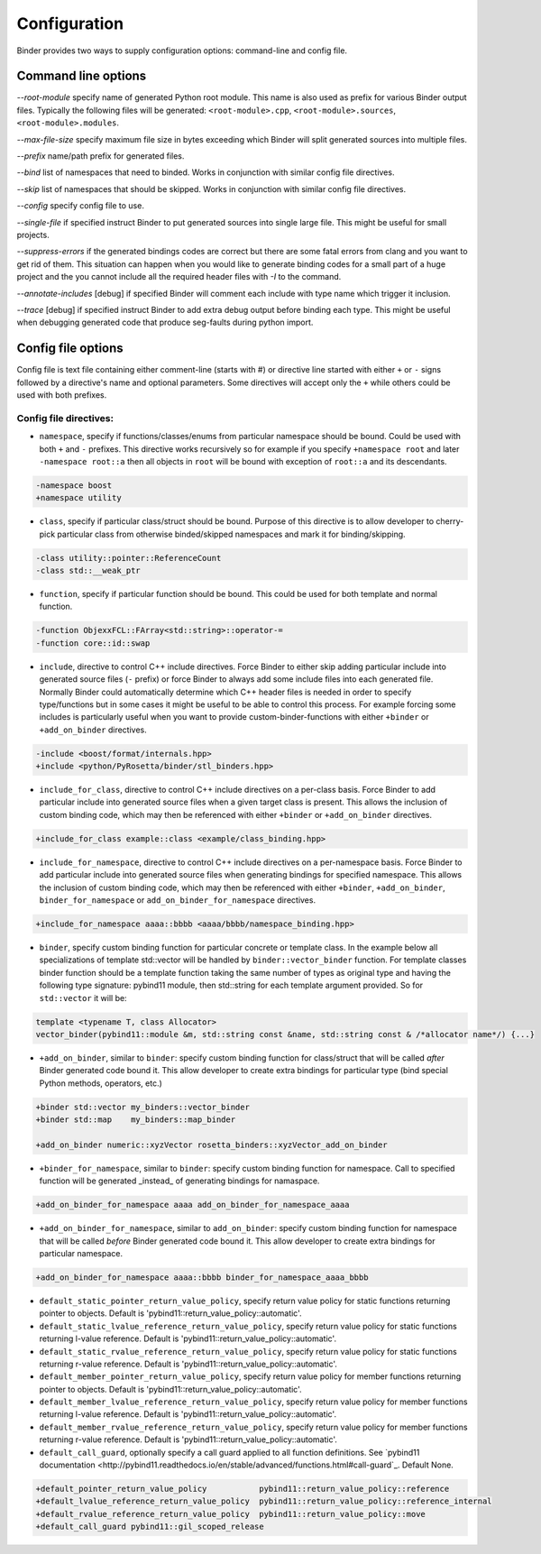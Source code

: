 Configuration
#############

Binder provides two ways to supply configuration options: command-line and config file.



Command line options
====================

`--root-module` specify name of generated Python root module. This name is also used as prefix for various Binder output
files. Typically the following files will be generated: ``<root-module>.cpp``, ``<root-module>.sources``,
``<root-module>.modules``.


`--max-file-size` specify maximum file size in bytes exceeding which Binder will split generated sources into multiple files.


`--prefix` name/path prefix for generated files.


`--bind` list of namespaces that need to binded. Works in conjunction with similar config file directives.


`--skip` list of namespaces that should be skipped. Works in conjunction with similar config file directives.


`--config` specify config file to use.


`--single-file` if specified instruct Binder to put generated sources into single large file. This might be useful for small projects.


`--suppress-errors` if the generated bindings codes are correct but there are some fatal errors from clang and you want to get rid of them. This situation can happen when you would like to generate binding codes for a small part of a huge project and the you cannot include all the required header files with `-I` to the command.


`--annotate-includes` [debug] if specified Binder will comment each include with type name which trigger it inclusion.


`--trace` [debug] if specified instruct Binder to add extra debug output before binding each type. This might be useful when debugging generated code that produce seg-faults during python import.



Config file options
===================

Config file is text file containing either comment-line (starts with #) or directive line started with either ``+`` or ``-`` signs
followed by a directive's name and optional parameters. Some directives will accept only the ``+`` while others could be used with
both prefixes.

Config file directives:
-----------------------

* ``namespace``, specify if functions/classes/enums from particular namespace should be bound. Could be used with both ``+`` and ``-``
  prefixes. This directive works recursively so for example if you specify ``+namespace root`` and later ``-namespace root::a`` then
  all objects in ``root`` will be bound with exception of ``root::a`` and its descendants.

.. code-block:: bash

  -namespace boost
  +namespace utility



* ``class``, specify if particular class/struct should be bound. Purpose of this directive is to allow developer to cherry-pick
  particular class from otherwise binded/skipped namespaces and mark it for binding/skipping.

.. code-block:: bash

  -class utility::pointer::ReferenceCount
  -class std::__weak_ptr



* ``function``, specify if particular function should be bound. This could be used for both template and normal function.

.. code-block:: bash

  -function ObjexxFCL::FArray<std::string>::operator-=
  -function core::id::swap



* ``include``, directive to control C++ include directives. Force Binder to either skip adding particular include into generated
  source files (``-`` prefix) or force Binder to always add some include files into each generated file. Normally Binder could
  automatically determine which C++ header files is needed in order to specify type/functions but in some cases it might be
  useful to be able to control this process. For example forcing some includes is particularly useful when you want to provide
  custom-binder-functions with either ``+binder`` or ``+add_on_binder`` directives.

.. code-block:: bash

  -include <boost/format/internals.hpp>
  +include <python/PyRosetta/binder/stl_binders.hpp>



* ``include_for_class``, directive to control C++ include directives on a per-class basis. Force Binder to add particular include
  into generated source files when a given target class is present. This allows the inclusion of custom binding code, which may
  then be referenced with either ``+binder`` or ``+add_on_binder`` directives.

.. code-block:: bash

  +include_for_class example::class <example/class_binding.hpp>



* ``include_for_namespace``, directive to control C++ include directives on a per-namespace basis. Force Binder to add particular include
  into generated source files when generating bindings for specified namespace. This allows the inclusion of custom binding code, which may
  then be referenced with either ``+binder``, ``+add_on_binder``,  ``binder_for_namespace`` or ``add_on_binder_for_namespace`` directives.

.. code-block:: bash

  +include_for_namespace aaaa::bbbb <aaaa/bbbb/namespace_binding.hpp>



* ``binder``, specify custom binding function for particular concrete or template class. In the example below all
  specializations of template std::vector will be handled by ``binder::vector_binder`` function. For template classes binder
  function should be a template function taking the same number of types as original type and having the following type
  signature: pybind11 module, then std::string for each template argument provided. So for ``std::vector`` it will be:

.. code-block:: c++

  template <typename T, class Allocator>
  vector_binder(pybind11::module &m, std::string const &name, std::string const & /*allocator name*/) {...}



* ``+add_on_binder``, similar to ``binder``: specify custom binding function for class/struct that will be called `after` Binder
  generated code bound it. This allow developer to create extra bindings for particular type (bind special Python methods,
  operators, etc.)

.. code-block:: bash

  +binder std::vector my_binders::vector_binder
  +binder std::map    my_binders::map_binder

  +add_on_binder numeric::xyzVector rosetta_binders::xyzVector_add_on_binder



* ``+binder_for_namespace``, similar to ``binder``: specify custom binding function for namespace. Call to specified function will be generated
  _instead_ of generating bindings for namaspace.

.. code-block:: bash

  +add_on_binder_for_namespace aaaa add_on_binder_for_namespace_aaaa



* ``+add_on_binder_for_namespace``, similar to ``add_on_binder``: specify custom binding function for namespace that will be called `before` Binder
  generated code bound it. This allow developer to create extra bindings for particular namespace.

.. code-block:: bash

  +add_on_binder_for_namespace aaaa::bbbb binder_for_namespace_aaaa_bbbb



* ``default_static_pointer_return_value_policy``, specify return value policy for static functions returning pointer to objects. Default is
  'pybind11::return_value_policy::automatic'.


* ``default_static_lvalue_reference_return_value_policy``, specify return value policy for static functions returning l-value reference. Default
  is 'pybind11::return_value_policy::automatic'.


* ``default_static_rvalue_reference_return_value_policy``, specify return value policy for static functions returning r-value reference. Default
  is 'pybind11::return_value_policy::automatic'.


* ``default_member_pointer_return_value_policy``, specify return value policy for member functions returning pointer to objects. Default is
  'pybind11::return_value_policy::automatic'.


* ``default_member_lvalue_reference_return_value_policy``, specify return value policy for member functions returning l-value reference. Default
  is 'pybind11::return_value_policy::automatic'.


* ``default_member_rvalue_reference_return_value_policy``, specify return value policy for member functions returning r-value reference. Default
  is 'pybind11::return_value_policy::automatic'.

* ``default_call_guard``, optionally specify a call guard applied to all function definitions. See `pybind11 documentation <http://pybind11.readthedocs.io/en/stable/advanced/functions.html#call-guard`_. Default None.





.. code-block:: bash

  +default_pointer_return_value_policy           pybind11::return_value_policy::reference
  +default_lvalue_reference_return_value_policy  pybind11::return_value_policy::reference_internal
  +default_rvalue_reference_return_value_policy  pybind11::return_value_policy::move
  +default_call_guard pybind11::gil_scoped_release

